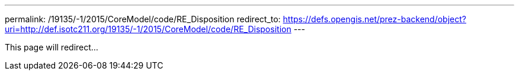 ---
permalink: /19135/-1/2015/CoreModel/code/RE_Disposition
redirect_to: https://defs.opengis.net/prez-backend/object?uri=http://def.isotc211.org/19135/-1/2015/CoreModel/code/RE_Disposition
---

This page will redirect...
